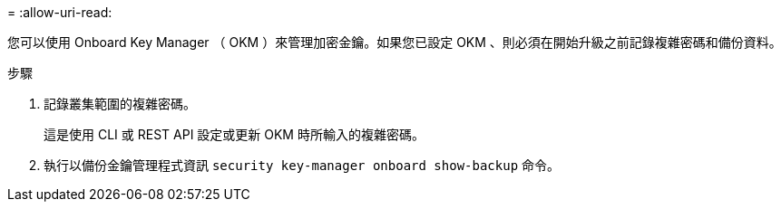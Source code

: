 = 
:allow-uri-read: 


您可以使用 Onboard Key Manager （ OKM ）來管理加密金鑰。如果您已設定 OKM 、則必須在開始升級之前記錄複雜密碼和備份資料。

.步驟
. 記錄叢集範圍的複雜密碼。
+
這是使用 CLI 或 REST API 設定或更新 OKM 時所輸入的複雜密碼。

. 執行以備份金鑰管理程式資訊 `security key-manager onboard show-backup` 命令。

